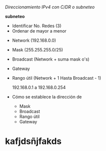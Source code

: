 #+LATEX_CLASS: article

/Direccionamiento IPv4 con C/DR o subneteo/

**subneteo**

- Identificar No. Redes (3)
- Ordenar de mayor a menor


- Network (192.168.0.0)
- Mask (255.255.255.0/25)
- Broadcast (Network + suma mask o's)
- Gateway
- Rango útil (Network + 1 Hasta Broadcast - 1)

  192.168.0.1 a 192.168.0.254



- Cómo se establece la dirección de
  - Mask
  - Broadcast
  - Rango útil
  - Gateway
* kafjdsñjfakds
